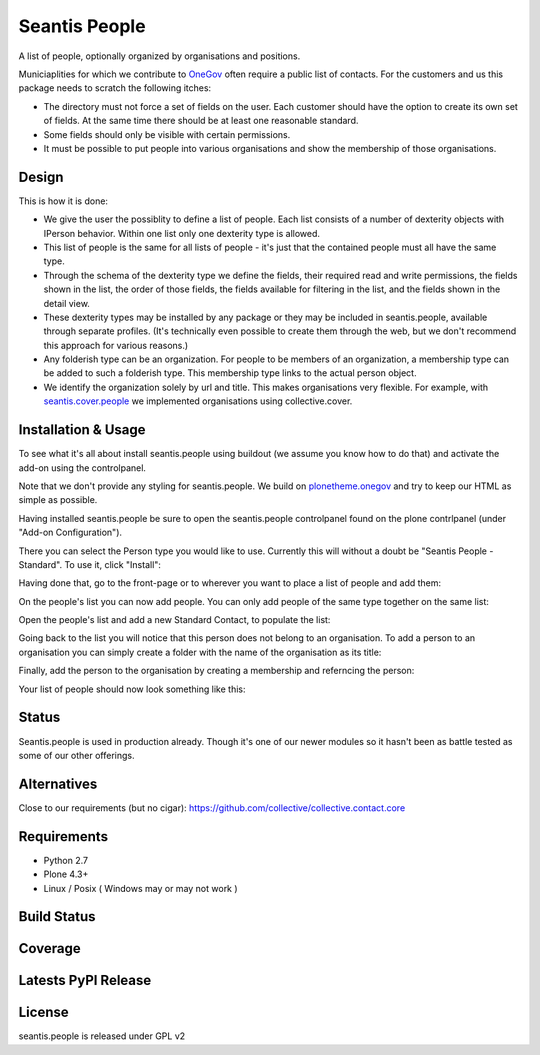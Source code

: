 Seantis People
==============

A list of people, optionally organized by organisations and positions.

Municiaplities for which we contribute to `OneGov`_ often require a public list
of contacts. For the customers and us this package needs to scratch the
following itches:

- The directory must not force a set of fields on the user. Each customer
  should have the option to create its own set of fields. At the same time
  there should be at least one reasonable standard.

- Some fields should only be visible with certain permissions.

- It must be possible to put people into various organisations and show the
  membership of those organisations.

Design
------

This is how it is done:

- We give the user the possiblity to define a list of people. Each list
  consists of a number of dexterity objects with IPerson behavior. Within
  one list only one dexterity type is allowed.

- This list of people is the same for all lists of people - it's just that 
  the contained people must all have the same type.

- Through the schema of the dexterity type we define the fields, their
  required read and write permissions, the fields shown in the list, the order
  of those fields, the fields available for filtering in the list, and the 
  fields shown in the detail view.

- These dexterity types may be installed by any package or they may be included
  in seantis.people, available through separate profiles. (It's technically
  even possible to create them through the web, but we don't recommend this
  approach for various reasons.)

- Any folderish type can be an organization. For people to be members of an
  organization, a membership type can be added to such a folderish type. This
  membership type links to the actual person object.

- We identify the organization solely by url and title. This makes
  organisations very flexible. For example, with `seantis.cover.people`_
  we implemented organisations using collective.cover.

Installation & Usage
--------------------

To see what it's all about install seantis.people using buildout (we assume
you know how to do that) and activate the add-on using the controlpanel.

Note that we don't provide any styling for seantis.people. We build on
`plonetheme.onegov`_ and try to keep our HTML as simple as possible.

Having installed seantis.people be sure to open the seantis.people controlpanel
found on the plone contrlpanel (under "Add-on Configuration").

There you can select the Person type you would like to use. Currently this
will without a doubt be "Seantis People - Standard". To use it, click
"Install":

.. image:: https://raw.githubusercontent.com/seantis/seantis.people/master/screenshots/readme-01-controlpanel.png
   :alt: Controlpanel Screenshot

Having done that, go to the front-page or to wherever you want to place a list
of people and add them:

.. image:: https://raw.githubusercontent.com/seantis/seantis.people/master/screenshots/readme-02-add-list.png
   :alt: Add List of People Screenshot

On the people's list you can now add people. You can only add people of the
same type together on the same list:

.. image:: https://raw.githubusercontent.com/seantis/seantis.people/master/screenshots/readme-02-add-list.png
   :alt: Add List of People Screenshot

Open the people's list and add a new Standard Contact, to populate the list:

.. image:: https://raw.githubusercontent.com/seantis/seantis.people/master/screenshots/readme-03-add-contact.png
   :alt: Add Contact Screenshot

Going back to the list you will notice that this person does not belong to
an organisation. To add a person to an organisation you can simply create
a folder with the name of the organisation as its title:

.. image:: https://raw.githubusercontent.com/seantis/seantis.people/master/screenshots/readme-04-add-folder.png
   :alt: Add Folder Screenshot

Finally, add the person to the organisation by creating a membership and
referncing the person:

.. image:: https://raw.githubusercontent.com/seantis/seantis.people/master/screenshots/readme-05-add-membership.png
   :alt: Add Folder Screenshot

Your list of people should now look something like this:

.. image:: https://raw.githubusercontent.com/seantis/seantis.people/master/screenshots/readme-06-add-membership.png
   :alt: Add Folder Screenshot

Status
------

Seantis.people is used in production already. Though it's one of our newer
modules so it hasn't been as battle tested as some of our other offerings.

Alternatives
------------

Close to our requirements (but no cigar):
https://github.com/collective/collective.contact.core

Requirements
------------

-  Python 2.7
-  Plone 4.3+
-  Linux / Posix ( Windows may or may not work )

Build Status
------------

.. image:: https://travis-ci.org/seantis/seantis.people.png   
  :target: https://travis-ci.org/seantis/seantis.people
  :alt: Build Status

Coverage
--------

.. image:: https://coveralls.io/repos/seantis/seantis.people/badge.png?branch=master
  :target: https://coveralls.io/r/seantis/seantis.people?branch=master
  :alt: Project Coverage

Latests PyPI Release
--------------------
.. image:: https://pypip.in/v/seantis.people/badge.png
  :target: https://crate.io/packages/seantis.people
  :alt: Latest PyPI Release

License
-------
seantis.people is released under GPL v2


.. -> external links

.. _OneGov: http://onegov.ch/
.. _seantis.cover.people: https://github.com/seantis/seantis.cover.people
.. _plonetheme.onegov: https://github.com/onegov/plonetheme.onegov